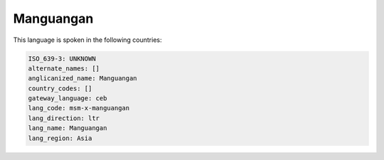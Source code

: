 .. _msm-x-manguangan:

Manguangan
==========

This language is spoken in the following countries:


.. code-block:: yaml

    ISO_639-3: UNKNOWN
    alternate_names: []
    anglicanized_name: Manguangan
    country_codes: []
    gateway_language: ceb
    lang_code: msm-x-manguangan
    lang_direction: ltr
    lang_name: Manguangan
    lang_region: Asia
    
